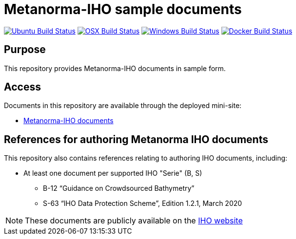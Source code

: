 = Metanorma-IHO sample documents

image:https://github.com/metanorma/mn-samples-iho/workflows/ubuntu/badge.svg["Ubuntu Build Status", link="https://github.com/metanorma/mn-samples-iho/actions?query=workflow%3Aubuntu"]
image:https://github.com/metanorma/mn-samples-iho/workflows/macos/badge.svg["OSX Build Status", link="https://github.com/metanorma/mn-samples-iho/actions?query=workflow%3Amacos"]
image:https://github.com/metanorma/mn-samples-iho/workflows/windows/badge.svg["Windows Build Status", link="https://github.com/metanorma/mn-samples-iho/actions?query=workflow%3Awindows"]
image:https://github.com/metanorma/mn-samples-iho/workflows/docker/badge.svg["Docker Build Status", link="https://github.com/metanorma/mn-samples-iho/actions?query=workflow%3Adocker"]

== Purpose

This repository provides Metanorma-IHO documents in sample form.

== Access

Documents in this repository are available through the deployed mini-site:

* https://metanorma.github.io/mn-samples-iho/[Metanorma-IHO documents]



== References for authoring Metanorma IHO documents

This repository also contains references relating to authoring IHO documents, including:

* At least one document per supported IHO "Serie" (B, S)
** B-12 "`Guidance on Crowdsourced Bathymetry`"
** S-63 "`IHO Data Protection Scheme`", Edition 1.2.1, March 2020

NOTE: These documents are publicly available on the https://iho.int/en/standards-in-force[IHO website]

